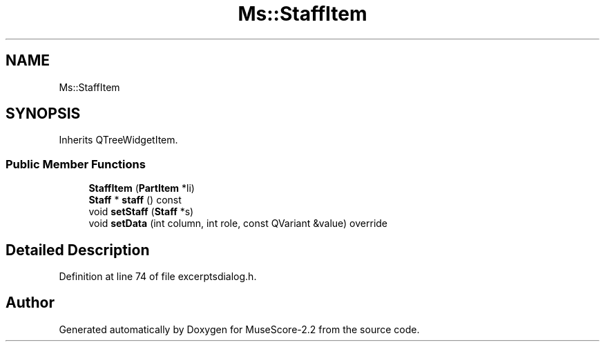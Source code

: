 .TH "Ms::StaffItem" 3 "Mon Jun 5 2017" "MuseScore-2.2" \" -*- nroff -*-
.ad l
.nh
.SH NAME
Ms::StaffItem
.SH SYNOPSIS
.br
.PP
.PP
Inherits QTreeWidgetItem\&.
.SS "Public Member Functions"

.in +1c
.ti -1c
.RI "\fBStaffItem\fP (\fBPartItem\fP *li)"
.br
.ti -1c
.RI "\fBStaff\fP * \fBstaff\fP () const"
.br
.ti -1c
.RI "void \fBsetStaff\fP (\fBStaff\fP *s)"
.br
.ti -1c
.RI "void \fBsetData\fP (int column, int role, const QVariant &value) override"
.br
.in -1c
.SH "Detailed Description"
.PP 
Definition at line 74 of file excerptsdialog\&.h\&.

.SH "Author"
.PP 
Generated automatically by Doxygen for MuseScore-2\&.2 from the source code\&.
